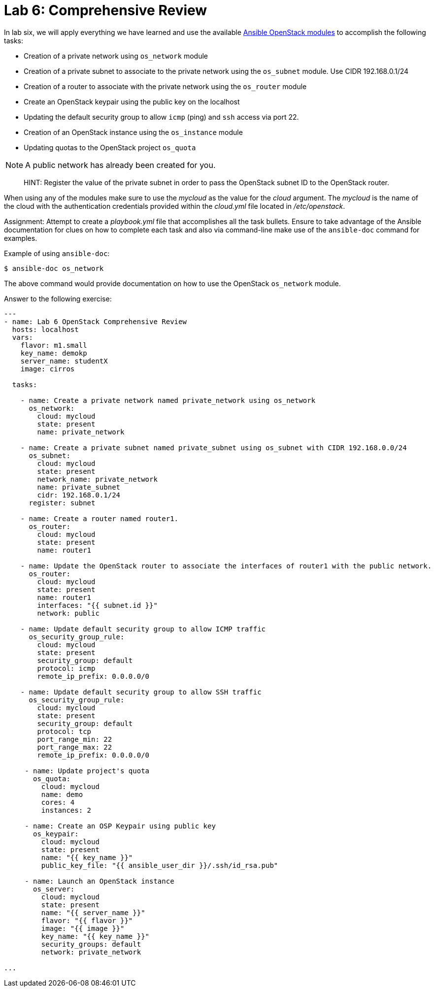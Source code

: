 = Lab 6: Comprehensive Review

In lab six, we will apply everything we have learned and use the available
http://docs.ansible.com/ansible/latest/modules/list_of_cloud_modules.html#openstack[Ansible OpenStack modules]
to accomplish the following tasks:

* Creation of a private network using `os_network` module
* Creation of a private subnet to associate to the private network using the `os_subnet` module. Use CIDR 192.168.0.1/24
* Creation of a router to associate with the private network using the `os_router` module
* Create an OpenStack keypair using the public key on the localhost
* Updating the default security group to allow `icmp` (ping) and `ssh` access via port 22.
* Creation of an OpenStack instance using the `os_instance` module
* Updating quotas to the OpenStack project `os_quota` 

NOTE: A public network has already been created for you. 

____

HINT: Register the value of the private subnet in order to pass the OpenStack
subnet ID to the OpenStack router. 
____

When using any of the modules make sure to use the _mycloud_ as the value
for the _cloud_ argument. The _mycloud_ is the name of the cloud with the
authentication credentials provided within the _cloud.yml_ file located in
_/etc/openstack_.

Assignment: Attempt to create a _playbook.yml_ file that accomplishes all the 
task bullets. Ensure to take advantage of the Ansible documentation for clues
on how to complete each task and also via command-line make use of the `ansible-doc`
command for examples.

Example of using `ansible-doc`:

----
$ ansible-doc os_network
----

The above command would provide documentation on how to use the OpenStack
`os_network` module.


Answer to the following exercise:

----

---
- name: Lab 6 OpenStack Comprehensive Review
  hosts: localhost
  vars: 
    flavor: m1.small
    key_name: demokp
    server_name: studentX
    image: cirros
    
  tasks:

    - name: Create a private network named private_network using os_network
      os_network:
        cloud: mycloud
        state: present
        name: private_network

    - name: Create a private subnet named private_subnet using os_subnet with CIDR 192.168.0.0/24
      os_subnet:
        cloud: mycloud
        state: present
        network_name: private_network
        name: private_subnet
        cidr: 192.168.0.1/24
      register: subnet

    - name: Create a router named router1.
      os_router:
        cloud: mycloud
        state: present
        name: router1

    - name: Update the OpenStack router to associate the interfaces of router1 with the public network.
      os_router:
        cloud: mycloud
        state: present
        name: router1
        interfaces: "{{ subnet.id }}"
        network: public

    - name: Update default security group to allow ICMP traffic
      os_security_group_rule:
        cloud: mycloud
        state: present
        security_group: default
        protocol: icmp
        remote_ip_prefix: 0.0.0.0/0

    - name: Update default security group to allow SSH traffic
      os_security_group_rule:
        cloud: mycloud
        state: present
        security_group: default
        protocol: tcp
        port_range_min: 22
        port_range_max: 22
        remote_ip_prefix: 0.0.0.0/0

     - name: Update project's quota
       os_quota: 
         cloud: mycloud
         name: demo
         cores: 4
         instances: 2
         
     - name: Create an OSP Keypair using public key
       os_keypair:
         cloud: mycloud
         state: present
         name: "{{ key_name }}"
         public_key_file: "{{ ansible_user_dir }}/.ssh/id_rsa.pub"

     - name: Launch an OpenStack instance
       os_server: 
         cloud: mycloud
         state: present
         name: "{{ server_name }}"
         flavor: "{{ flavor }}"
         image: "{{ image }}"
         key_name: "{{ key_name }}"
         security_groups: default
         network: private_network

...
----

